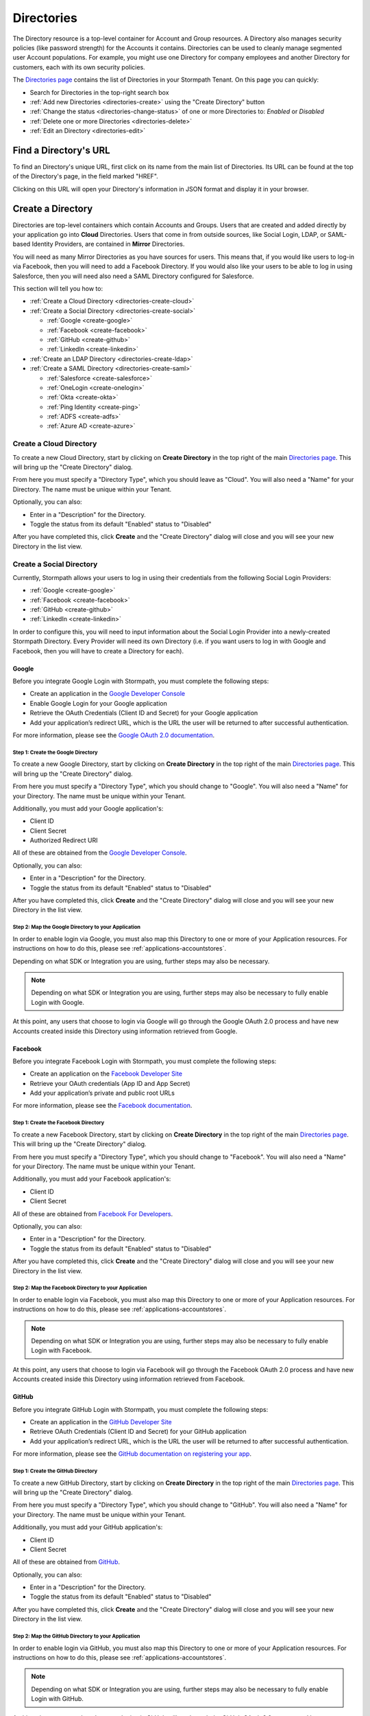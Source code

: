 .. _directories:

***********
Directories
***********

The Directory resource is a top-level container for Account and Group resources. A Directory also manages security policies (like password strength) for the Accounts it contains. Directories can be used to cleanly manage segmented user Account populations. For example, you might use one Directory for company employees and another Directory for customers, each with its own security policies.

The `Directories page <https://api.stormpath.com/ui2/index.html#/directorys>`__ contains the list of Directories in your Stormpath Tenant. On this page you can quickly:

- Search for Directories in the top-right search box
- :ref:`Add new Directories <directories-create>` using the "Create Directory" button
- :ref:`Change the status <directories-change-status>` of one or more Directories to: `Enabled` or `Disabled`
- :ref:`Delete one or more Directories <directories-delete>`
- :ref:`Edit an Directory <directories-edit>`

Find a Directory's URL
================================

To find an Directory's unique URL, first click on its name from the main list of Directories. Its URL can be found at the top of the Directory's page, in the field marked "HREF".

Clicking on this URL will open your Directory's information in JSON format and display it in your browser.

.. _directories-create:

Create a Directory
========================

Directories are top-level containers which contain Accounts and Groups. Users that are created and added directly by your application go into **Cloud** Directories. Users that come in from outside sources, like Social Login, LDAP, or SAML-based Identity Providers, are contained in **Mirror** Directories.

You will need as many Mirror Directories as you have sources for users. This means that, if you would like users to log-in via Facebook, then you will need to add a Facebook Directory. If you would also like your users to be able to log in using Salesforce, then you will need also need a SAML Directory configured for Salesforce.

This section will tell you how to:

- :ref:`Create a Cloud Directory <directories-create-cloud>`
- :ref:`Create a Social Directory <directories-create-social>`

  - :ref:`Google <create-google>`
  - :ref:`Facebook <create-facebook>`
  - :ref:`GitHub <create-github>`
  - :ref:`LinkedIn <create-linkedin>`

- :ref:`Create an LDAP Directory <directories-create-ldap>`

- :ref:`Create a SAML Directory <directories-create-saml>`

  - :ref:`Salesforce <create-salesforce>`
  - :ref:`OneLogin <create-onelogin>`
  - :ref:`Okta <create-okta>`
  - :ref:`Ping Identity <create-ping>`
  - :ref:`ADFS <create-adfs>`
  - :ref:`Azure AD <create-azure>`

.. _directories-create-cloud:

Create a Cloud Directory
--------------------------

To create a new Cloud Directory, start by clicking on **Create Directory** in the top right of the main `Directories page <https://api.stormpath.com/ui2/index.html#/directories>`__. This will bring up the "Create Directory" dialog.

From here you must specify a "Directory Type", which you should leave as "Cloud". You will also need a "Name" for your Directory. The name must be unique within your Tenant.

Optionally, you can also:

- Enter in a "Description" for the Directory.
- Toggle the status from its default "Enabled" status to "Disabled"

After you have completed this, click **Create** and the "Create Directory" dialog will close and you will see your new Directory in the list view.

.. _directories-create-social:

Create a Social Directory
---------------------------

Currently, Stormpath allows your users to log in using their credentials from the following Social Login Providers:

- :ref:`Google <create-google>`
- :ref:`Facebook <create-facebook>`
- :ref:`GitHub <create-github>`
- :ref:`LinkedIn <create-linkedin>`

In order to configure this, you will need to input information about the Social Login Provider into a newly-created Stormpath Directory. Every Provider will need its own Directory (i.e. if you want users to log in with Google and Facebook, then you will have to create a Directory for each).

.. _create-google:

Google
^^^^^^

Before you integrate Google Login with Stormpath, you must complete the following steps:

- Create an application in the `Google Developer Console <https://console.developers.google.com/start>`__
- Enable Google Login for your Google application
- Retrieve the OAuth Credentials (Client ID and Secret) for your Google application
- Add your application’s redirect URL, which is the URL the user will be returned to after successful authentication.

For more information, please see the `Google OAuth 2.0 documentation <https://developers.google.com/identity/protocols/OAuth2>`__.

Step 1: Create the Google Directory
"""""""""""""""""""""""""""""""""""

To create a new Google Directory, start by clicking on **Create Directory** in the top right of the main `Directories page <https://api.stormpath.com/ui2/index.html#/directories>`__. This will bring up the "Create Directory" dialog.

From here you must specify a "Directory Type", which you should change to "Google". You will also need a "Name" for your Directory. The name must be unique within your Tenant.

Additionally, you must add your Google application's:

- Client ID
- Client Secret
- Authorized Redirect URI

All of these are obtained from the `Google Developer Console <https://console.developers.google.com/start>`__.

Optionally, you can also:

- Enter in a "Description" for the Directory.
- Toggle the status from its default "Enabled" status to "Disabled"

After you have completed this, click **Create** and the "Create Directory" dialog will close and you will see your new Directory in the list view.

Step 2: Map the Google Directory to your Application
""""""""""""""""""""""""""""""""""""""""""""""""""""

In order to enable login via Google, you must also map this Directory to one or more of your Application resources. For instructions on how to do this, please see :ref:`applications-accountstores`.

Depending on what SDK or Integration you are using, further steps may also be necessary.

.. note::

  Depending on what SDK or Integration you are using, further steps may also be necessary to fully enable Login with Google.

.. todo::

  I feel like this sentence is accurate, necessary, and totally unsatisfactory as is...

At this point, any users that choose to login via Google will go through the Google OAuth 2.0 process and have new Accounts created inside this Directory using information retrieved from Google.

.. _create-facebook:

Facebook
^^^^^^^^^^^^

Before you integrate Facebook Login with Stormpath, you must complete the following steps:

- Create an application on the `Facebook Developer Site <https://developers.facebook.com/>`__
- Retrieve your OAuth credentials (App ID and App Secret)
- Add your application’s private and public root URLs

For more information, please see the `Facebook documentation <https://developers.facebook.com/docs/apps/register>`__.

Step 1: Create the Facebook Directory
"""""""""""""""""""""""""""""""""""""

To create a new Facebook Directory, start by clicking on **Create Directory** in the top right of the main `Directories page <https://api.stormpath.com/ui2/index.html#/directories>`__. This will bring up the "Create Directory" dialog.

From here you must specify a "Directory Type", which you should change to "Facebook". You will also need a "Name" for your Directory. The name must be unique within your Tenant.

Additionally, you must add your Facebook application's:

- Client ID
- Client Secret

All of these are obtained from `Facebook For Developers <https://developers.facebook.com/>`__.

Optionally, you can also:

- Enter in a "Description" for the Directory.
- Toggle the status from its default "Enabled" status to "Disabled"

After you have completed this, click **Create** and the "Create Directory" dialog will close and you will see your new Directory in the list view.

Step 2: Map the Facebook Directory to your Application
""""""""""""""""""""""""""""""""""""""""""""""""""""""

In order to enable login via Facebook, you must also map this Directory to one or more of your Application resources. For instructions on how to do this, please see :ref:`applications-accountstores`.

.. note::

  Depending on what SDK or Integration you are using, further steps may also be necessary to fully enable Login with Facebook.

At this point, any users that choose to login via Facebook will go through the Facebook OAuth 2.0 process and have new Accounts created inside this Directory using information retrieved from Facebook.

.. _create-github:

GitHub
^^^^^^

Before you integrate GitHub Login with Stormpath, you must complete the following steps:

- Create an application in the `GitHub Developer Site <https://developer.github.com/>`__
- Retrieve OAuth Credentials (Client ID and Secret) for your GitHub application
- Add your application’s redirect URL, which is the URL the user will be returned to after successful authentication.

For more information, please see the `GitHub documentation on registering your app <https://developer.github.com/guides/basics-of-authentication/#registering-your-app>`__.

Step 1: Create the GitHub Directory
"""""""""""""""""""""""""""""""""""""

To create a new GitHub Directory, start by clicking on **Create Directory** in the top right of the main `Directories page <https://api.stormpath.com/ui2/index.html#/directories>`__. This will bring up the "Create Directory" dialog.

From here you must specify a "Directory Type", which you should change to "GitHub". You will also need a "Name" for your Directory. The name must be unique within your Tenant.

Additionally, you must add your GitHub application's:

- Client ID
- Client Secret

All of these are obtained from `GitHub <https://github.com/settings/developers>`__.

Optionally, you can also:

- Enter in a "Description" for the Directory.
- Toggle the status from its default "Enabled" status to "Disabled"

After you have completed this, click **Create** and the "Create Directory" dialog will close and you will see your new Directory in the list view.

Step 2: Map the GitHub Directory to your Application
""""""""""""""""""""""""""""""""""""""""""""""""""""

In order to enable login via GitHub, you must also map this Directory to one or more of your Application resources. For instructions on how to do this, please see :ref:`applications-accountstores`.

.. note::

  Depending on what SDK or Integration you are using, further steps may also be necessary to fully enable Login with GitHub.

At this point, any users that choose to login via GitHub will go through the GitHub OAuth 2.0 process and have new Accounts created inside this Directory using information retrieved from GitHub.

.. _create-linkedin:

LinkedIn
^^^^^^^^^^^^

Before you integrate LinkedIn Login with Stormpath, you must complete the following steps:

- Create an application in the `LinkedIn Developer Site <https://www.linkedin.com/secure/developer?newapp=>`__
- Add your application’s redirect URL, which is the URL the user will be returned to after successful authentication.
- Retrieve OAuth Credentials (Client ID and Secret) for your LinkedIn application

For more information, please see LinkedIn’s `OAuth documentation <https://developer.linkedin.com/docs/oauth2>`__.

Step 1: Create the LinkedIn Directory
"""""""""""""""""""""""""""""""""""""

To create a new LinkedIn Directory, start by clicking on **Create Directory** in the top right of the main `Directories page <https://api.stormpath.com/ui2/index.html#/directories>`__. This will bring up the "Create Directory" dialog.

From here you must specify a "Directory Type", which you should change to "LinkedIn". You will also need a "Name" for your Directory. The name must be unique within your Tenant.

Additionally, you must add your LinkedIn application's:

- Client ID
- Client Secret
- Authorized Redirect URI

All of these are obtained from `LinkedIn <https://www.linkedin.com/developer/apps/>`__.

Optionally, you can also:

- Enter in a "Description" for the Directory.
- Toggle the status from its default "Enabled" status to "Disabled"

After you have completed this, click **Create** and the "Create Directory" dialog will close and you will see your new Directory in the list view.

Step 2: Map the LinkedIn Directory to your Application
"""""""""""""""""""""""""""""""""""""""""""""""""""""""

In order to enable login via LinkedIn, you must also map this Directory to one or more of your Application resources. For instructions on how to do this, please see :ref:`applications-accountstores`.

.. note::

  Depending on what SDK or Integration you are using, further steps may also be necessary to fully enable Login with LinkedIn.

At this point, any users that choose to login via LinkedIn will go through the LinkedIn OAuth 2.0 process and have new Accounts created inside this Directory using information retrieved from LinkedIn.

.. _directories-create-ldap:

Create an LDAP Directory
--------------------------

In order to allow your users to login via external LDAP directories, including Active Directory, you will need at least an "Advanced" subscription or higher. For more information, please see the `Stormpath pricing page <https://stormpath.com/pricing>`__.

To create an LDAP Directory, start by navigating to the `Agents <https://api.stormpath.com/ui2/index.html#/agents>`__ section of the Admin Console.

For further instructions, see the :ref:`Agents section <agents>` of this guide.

.. _directories-create-saml:

Create a SAML Directory
-------------------------



.. _directories-edit:

Edit a Directory
========================

To edit an Directory, first click on its name from the main list of Applications. This will bring you to the Directory's page, with the Directory's name displayed on the top.

Here you can edit the Directory's:

- Name
- Description
- Status (Enabled or Disabled)
- Custom Data
- Password Policy

On the left-hand side you will see a set of links to various resources associated with this Application, such as Accounts and Groups. For more information about these, see :ref:`directories-othertasks` below.

.. _directory-custom-data:

Add Custom Data to a Directory
------------------------------------

In the "Custom Data" section of the Directory page, you will see two tabs: "Editor" and "JSON".

To add a new Custom Data entry, click the chevron. This will open a menu with the different kinds of fields that you can add. Click on the kind that you want, and a dummy entry will be created, into which you can then enter whatever values you like.

Once you are finished, a green "Saved" notification will appear in the top right of the "Editor" section. If you would like to undo your latest entry, simply click on **Revert**.

To see what your Custom Data would look like as JSON, click on the "JSON" tab.

.. _directory-password-policy:

Modify Your Directory's Password Policy
------------------------------------------

.. _directories-change-status:

Enable & Disable Directories
================================

You can enable or disable Directories either from:

1. The main list of Directories found on the main `Directories page <https://api.stormpath.com/ui2/index.html#/directories>`__, via the drop-down menus in the "Status" column, or
2. On the page for any individual Directory, via the "Status" field.

Choosing to disable a Directory will bring up a confirmation dialog.

Bulk Status Changes
--------------------

You can change the status of multiple Directories from the Application list view. Select as many Directories as you like using the check boxes in the left-most column, then click on the "Bulk Actions" button. This will open a menu where you can select "Enabled" or "Disabled".

.. _directories-delete:

Delete Directories
========================

.. warning::

  Deleting an Directory permanently and completely erases it and any of its related data (including all Accounts) from Stormpath.
  We recommend that you disable Directories instead of deleting them if you anticipate that you might use the Directory again or if you want to retain its data for historical reference.

Deleting an Directory is done from the `Directories page <https://api.stormpath.com/ui2/index.html#/directorys>`__. In the "Action" column, click on **Delete**. This will bring up a confirmation dialog. Once you have read the dialog, select the "I Understand" checkbox and then click on **Delete Directory**.

Bulk Directory Deletion
-------------------------

You can delete multiple Directories from the Directory list view. Select as many Directories as you like using the check boxes in the left-most column, then click on the "Bulk Actions" button. This will open a menu where you can select "Delete Directory".

.. _directories-othertasks:

Other Tasks
===========

.. _directories-groups:

Manage an Directory's Groups
--------------------------------

When viewing the page for a specific Directory, you can see all of its associated Groups by clicking on the "Groups" link in the left-side navigation panel.

Here you will see a list of all of the Groups that are associated with this Directory. The right-most "Mapped Via" column specifies which Directory the Group belongs to.

From this view you can:

- Search for Groups using the search box in the top right
- Add new Groups to this Directory, via the "Create Group" button.

.. _directories-accounts:

Manage an Directory's Accounts
-----------------------------------

When viewing the page for a specific Directory, you can see all of its associated Accounts by clicking on the "Accounts" link in the left-side navigation panel. This view will show you a list of all Accounts that are contained in Account Stores mapped to the Directory.

The view itself has all of the same options and behavior as the regular `Accounts <https://api.stormpath.com/ui2/index.html#/accounts>`__ page. For more information about working with Accounts in the Admin Console, please see the :ref:`Accounts chapter <accounts>`.

.. _directories-workflows:

Set-up Workflows
--------------------

Workflows define how various processes take place in Stormpath. The two primary workflows that exist right are:

- Account Registration & Verification
- Password Reset

The settings for these can be found by going to a specific Directory's page, then clicking on **Workflows** on the left.

.. note::

  Workflows are only available on Cloud Directories.

.. _directories-workflows-registration:

Account Registration & Verification
^^^^^^^^^^^^^^^^^^^^^^^^^^^^^^^^^^^

This workflow controls how Accounts are created and verified in this Directory. The three email components of this workflow each have their own tab:

- Verification Email
- Verification Success Email
- Welcome Email

All three emails are disabled by default.

**Verification Email**

If this email is enabled, a new user will need to visit their email inbox to click a link to verify their Account. Account verification is initialized automatically during Account creation. Accounts in Directories that have the Verification Email enabled will be created with an ``UNVERIFIED`` status.

**Verification Success Email**

If this email is enabled, a success email is sent to the Account's email when the Account has been verified.

**Welcome Email**

If this email is enabled, a email will be sent when a new Account is created (Verification Email Disabled) or when the account is verified (Verification Email Enabled). This email can be used to send important information about your application to the user.

Modifying the Emails
""""""""""""""""""""

From the any of the tabs, you can configure the various parts of the email. Once you are done, click **Save Changes**.

- **Enable / disable** this email
- **Link Base URL:** This is the URL that the verification token will be appended to in the email. It should point to an endpoint where you would like your users to end up after verifying their email address.
- **From Name:** This is the name that will appear as part of the email's "From" field.
- **From Email Address:** This is the email address that will appear as part of the email's "From" field. Any responses to this email will go to this address. *Modifying this requires a subscription level above Developer**
- **Subject** The "Subject" of the email.
- **Message Format:** Plain text, HTML, or both (i.e. ``multipart/alternative``). *HTML and multipart emails require a subscription level above Developer*
- **Message:** This text box contains the contents of your email. Stormpath emails use macros, which are listed and described at the bottom of the page. For more information about how macros work, please see the `REST API Guide <https://docs.stormpath.com/rest/product-guide/latest/accnt_mgmt.html#using-email-macros>`__.

.. _directories-workflows-password:

Password Reset
^^^^^^^^^^^^^^

This workflow controls how Account passwords are reset in this Directory. The two emails in this workflow each have their own tab:

- Password Reset Email
- Password Reset Success Email

Both emails are enabled by default.

**Password Reset Email**

If this email is enabled, when a user resets their Account password using Stormpath, they receive an email with a link and a secure reset token. The link sends the user to a password reset page where they submit a new password to Stormpath.

**Password Reset Success Email**

When the password is successfully reset, the user can also receive a configurable email.

Modifying the Emails
""""""""""""""""""""

From the any of the tabs, you can configure the various parts of the email. Once you are done, click **Save Changes**.

- **Enable / disable** this email
- **Link Base URL:** This is the URL that the reset token will be appended to in the email. It should point to an endpoint where you would like your users to end up after resetting their email address.
- **Expiration Window:** This defines how long the reset token will be valid for.
- **From Name:** This is the name that will appear as part of the email's "From" field.
- **From Email Address:** This is the email address that will appear as part of the email's "From" field. Any responses to this email will go to this address. *Modifying this requires a subscription level above Developer**
- **Subject** The "Subject" of the email.
- **Message Format:** Plain text, HTML, or both (i.e. ``multipart/alternative``). *HTML and multipart emails require a subscription level above Developer*
- **Message:** This text box contains the contents of your email. Stormpath emails use macros, which are listed and described at the bottom of the page. For more information about how macros work, please see the `REST API Guide <https://docs.stormpath.com/rest/product-guide/latest/accnt_mgmt.html#using-email-macros>`__.
